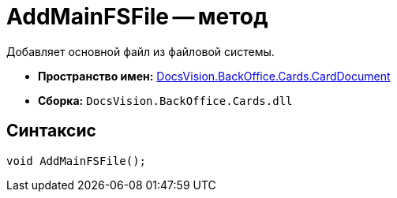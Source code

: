 = AddMainFSFile -- метод

Добавляет основной файл из файловой системы.

* *Пространство имен:* xref:api/DocsVision/BackOffice/Cards/CardDocument/CardDocument_NS.adoc[DocsVision.BackOffice.Cards.CardDocument]
* *Сборка:* `DocsVision.BackOffice.Cards.dll`

[[AddMainFSFile_1_MT__section_jct_3ds_mpb]]
== Синтаксис

[source,csharp]
----
void AddMainFSFile();
----
